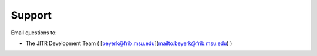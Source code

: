 Support
-------

Email questions to:

* The JITR Development Team ( [beyerk@frib.msu.edu](mailto:beyerk@frib.msu.edu) )
